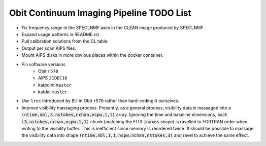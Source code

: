 =========================================
Obit Continuum Imaging Pipeline TODO List
=========================================

- Fix frequency range in the SPECLNMF axes in the CLEAN image produced by SPECLNMF
- Expand usage patterns in README.rst
- Pull calibration solutions from the CL table
- Output per scan AIPS files.
- Mount AIPS disks in more obvious places within the docker container.
- Pin software versions
    - Obit ``r570``
    - AIPS ``31DEC16``
    - katpoint ``master``
    - katdal ``master``
- Use ``lrec`` introduced by Bill in Obit ``r570`` rather than hard-coding it ourselves.
- Improve visibility massaging process. Presently, as a general process,
  visibility data is massaged into a
  :code:`(ntime,nbl,3,nstokes,nchan,nspw,1,1)` array.
  Ignoring the time and baseline dimensions, each :code:`(3,nstokes,nchan,nspw,1,1)` chunk
  (matching the FITS :code:`inaxes` shape)  is ravelled to FORTRAN order when writing to
  the visibility buffer.
  This is inefficient since memory is reordered twice.
  It should be possible to massage the visibility data into
  shape :code:`(ntime,nbl,1,1,nspw,nchan,nstokes,3)` and ravel to achieve the same effect.


